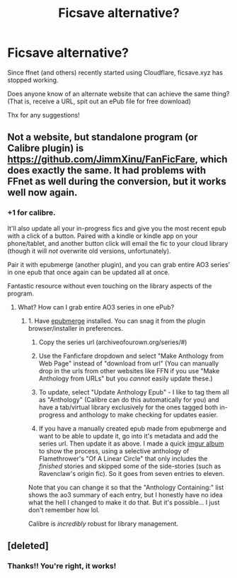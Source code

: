 #+TITLE: Ficsave alternative?

* Ficsave alternative?
:PROPERTIES:
:Author: pitachipsandbeer
:Score: 10
:DateUnix: 1608795251.0
:DateShort: 2020-Dec-24
:FlairText: Discussion
:END:
Since ffnet (and others) recently started using Cloudflare, ficsave.xyz has stopped working.

Does anyone know of an alternate website that can achieve the same thing? (That is, receive a URL, spit out an ePub file for free download)

Thx for any suggestions!


** Not a website, but standalone program (or Calibre plugin) is [[https://github.com/JimmXinu/FanFicFare]], which does exactly the same. It had problems with FFnet as well during the conversion, but it works well now again.
:PROPERTIES:
:Author: ceplma
:Score: 5
:DateUnix: 1608798038.0
:DateShort: 2020-Dec-24
:END:

*** +1 for calibre.

It'll also update all your in-progress fics and give you the most recent epub with a click of a button. Paired with a kindle or kindle app on your phone/tablet, and another button click will email the fic to your cloud library (though it will /not/ overwrite old versions, unfortunately).

Pair it with epubmerge (another plugin), and you can grab entire AO3 series' in one epub that once again can be updated all at once.

Fantastic resource without even touching on the library aspects of the program.
:PROPERTIES:
:Author: hrmdurr
:Score: 1
:DateUnix: 1608832223.0
:DateShort: 2020-Dec-24
:END:

**** What? How can I grab entire AO3 series in one ePub?
:PROPERTIES:
:Author: glisteningsunlight
:Score: 1
:DateUnix: 1608953743.0
:DateShort: 2020-Dec-26
:END:

***** 1. Have [[https://www.mobileread.com/forums/showthread.php?t=169744][epubmerge]] installed. You can snag it from the plugin browser/installer in preferences.

2. Copy the series url (archiveofourown.org/series/#)

3. Use the Fanficfare dropdown and select "Make Anthology from Web Page" instead of "download from url" (You can manually drop in the urls from other websites like FFN if you use "Make Anthology from URLs" but you /cannot/ easily update these.)

4. To update, select "Update Anthology Epub" - I like to tag them all as "Anthology" (Calibre can do this automatically for you) and have a tab/virtual library exclusively for the ones tagged both in-progress and anthology to make checking for updates easier.

5. If you have a manually created epub made from epubmerge and want to be able to update it, go into it's metadata and add the series url. Then update it as above. I made a quick [[https://imgur.com/a/yLCDXWU][imgur album]] to show the process, using a selective anthology of Flamethrower's "Of A Linear Circle" that only includes the /finished/ stories and skipped some of the side-stories (such as Ravenclaw's origin fic). So it goes from seven entries to eleven.

Note that you can change it so that the "Anthology Containing:" list shows the ao3 summary of each entry, but I honestly have no idea what the hell I changed to make it do that. But it's possible... I just don't remember how lol.

Calibre is /incredibly/ robust for library management.
:PROPERTIES:
:Author: hrmdurr
:Score: 1
:DateUnix: 1608996548.0
:DateShort: 2020-Dec-26
:END:


** [deleted]
:PROPERTIES:
:Score: 3
:DateUnix: 1608810935.0
:DateShort: 2020-Dec-24
:END:

*** Thanks!! You're right, it works!
:PROPERTIES:
:Author: pitachipsandbeer
:Score: 2
:DateUnix: 1608936592.0
:DateShort: 2020-Dec-26
:END:
